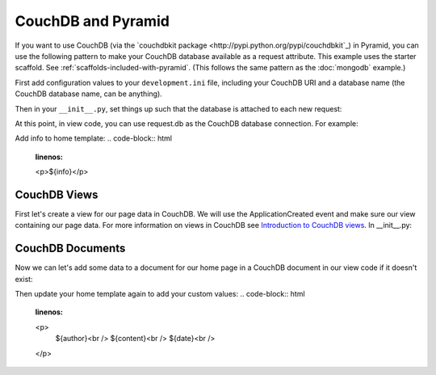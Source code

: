 CouchDB and Pyramid
====================

If you want to use CouchDB (via the
`couchdbkit package <http://pypi.python.org/pypi/couchdbkit`_)
in Pyramid, you can use the following pattern to make your CouchDB database
available as a request attribute. This example uses the starter scaffold.
See :ref:`scaffolds-included-with-pyramid`.
(This follows the same pattern as the :doc:`mongodb` example.)

First add configuration values to your ``development.ini`` file, including your
CouchDB URI and a database name (the CouchDB database name, can be anything).

.. code-block:: ini
   :linenos:

    [app:main]
    # ... other settings ...
    couchdb.uri = http://localhost:5984/
    couchdb.db = mydb

Then in your ``__init__.py``, set things up such that the database is
attached to each new request:

.. code-block:: python
   :linenos:

    from pyramid.config import Configurator
    from pyramid.events import subscriber, NewRequest

    from couchdbkit import *

    @subscriber(NewRequest)
    def add_couchdb_to_request(event):
        request = event.request
        settings = request.registry.settings
        db = settings['couchdb.server'].get_or_create_db(settings['couchdb.db'])
        event.request.db = db


    def main(global_config, \**settings):
        """ This function returns a Pyramid WSGI application.
        """
        config = Configurator(settings=settings)
        """ Register server instance globally
        """
        config.registry.settings['couchdb.server'] = Server(uri=settings['couchdb.uri'])
        config.add_static_view('static', 'static', cache_max_age=3600)
        config.add_route('home', '/')
        config.scan()
        return config.make_wsgi_app()


At this point, in view code, you can use request.db as the CouchDB database
connection.  For example:

.. code-block:: python
   :linenos:

    from pyramid.view import view_config

    @view_config(route_name='home', renderer='templates/mytemplate.pt')
    def my_view(request):
        """ Get info for server
        """
        return {
            'project': 'pyramid_couchdb_example',
            'info': request.db.info()
        }

Add info to home template:
.. code-block:: html
    :linenos:

    <p>${info}</p>

CouchDB Views
-------------

First let's create a view for our page data in CouchDB. We will use the
ApplicationCreated event and make sure our view containing our page data.
For more information on views in CouchDB see
`Introduction to CouchDB views <http://wiki.apache.org/couchdb/Introduction_to_CouchDB_views>`_.
In __init__.py:

.. code-block:: python
   :linenos:

    from pyramid.events import ApplicationCreated

    @subscriber(ApplicationCreated)
    def application_created_subscriber(event):
        settings = event.app.registry.settings
        db = settings['couchdb.server'].get_or_create_db(settings['couchdb.db'])

        try:
            """Test to see if our view exists.
            """
            db.view('lists/pages')
        except ResourceNotFound:
            design_doc = {
                '_id': '_design/lists',
                'language': 'javascript',
                'views': {
                    'pages': {
                        'map': '''
                            function(doc) {
                                if (doc.doc_type === 'Page') {
                                    emit([doc.page, doc._id], null)
                                }
                            }
                        '''
                    }
                }
            }
            db.save_doc(design_doc)

CouchDB Documents
-----------------

Now we can let's add some data to a document for our home page in a CouchDB
document in our view code if it doesn't exist:

.. code-block:: python
    :linenos:

    import datetime

    from couchdbkit import *

    class Page(Document):
        author = StringProperty()
        page = StringProperty()
        content = StringProperty()
        date = DateTimeProperty()

    @view_config(route_name='home', renderer='templates/mytemplate.pt')
    def my_view(request):

        def get_data():
            return list(request.db.view('lists/pages', startkey=['home'], \
                    endkey=['home', {}], include_docs=True))

        page_data = get_data()

        if not page_data:
            Page.set_db(request.db)
            home = Page(
                author='Wendall',
                content='Using CouchDB via couchdbkit!',
                page='home',
                date=datetime.datetime.utcnow()
            )
            # save page data
            home.save()
            page_data = get_data()

        doc = page_data[0].get('doc')

        return {
            'project': 'pyramid_couchdb_example',
            'info': request.db.info(),
            'author': doc.get('author'),
            'content': doc.get('content'),
            'date': doc.get('date')
        }

Then update your home template again to add your custom values:
.. code-block:: html
    :linenos:

    <p>
        ${author}<br />
        ${content}<br />
        ${date}<br />
    </p>
